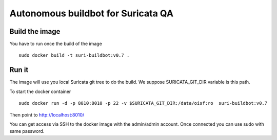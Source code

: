 ===================================
Autonomous buildbot for Suricata QA
===================================

Build the image
===============

You have to run once the build of the image ::

 sudo docker build -t suri-buildbot:v0.7 .


Run it
======

The image will use you local Suricata git tree to do the build. We suppose 
SURICATA_GIT_DIR variable is this path.

To start the docker container ::

 sudo docker run -d -p 8010:8010 -p 22 -v $SURICATA_GIT_DIR:/data/oisf:ro  suri-buildbot:v0.7

Then point to http://localhost:8010/

You can get access via SSH to the docker image with the admin/admin account. Once
connected you can use sudo with same password.
